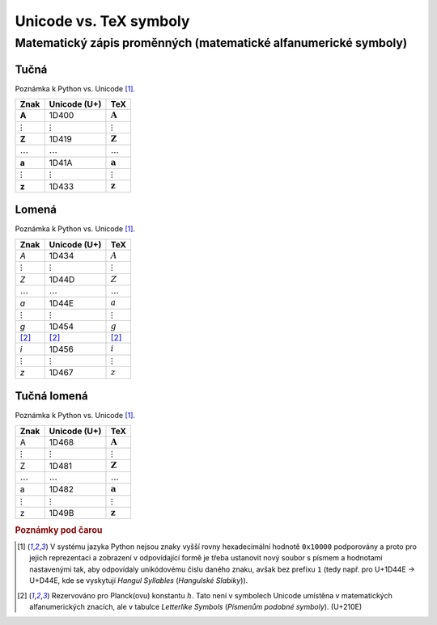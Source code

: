 Unicode vs. TeX symboly
=======================

.. role:: boldit
    :class: boldit

Matematický zápis proměnných (matematické alfanumerické symboly)
----------------------------------------------------------------

Tučná
^^^^^

Poznámka k Python vs. Unicode [#unicode10000support]_.

============== ============== ==================
Znak           Unicode (U+)   TeX
============== ============== ==================
**A**          1D400          :math:`\mathbf{A}`
:math:`\vdots` :math:`\vdots` :math:`\vdots`
**Z**          1D419          :math:`\mathbf{Z}`
:math:`\ldots` :math:`\ldots` :math:`\ldots`
**a**          1D41A          :math:`\mathbf{a}`
:math:`\vdots` :math:`\vdots` :math:`\vdots`
**z**          1D433          :math:`\mathbf{z}`
============== ============== ==================

Lomená
^^^^^^

Poznámka k Python vs. Unicode [#unicode10000support]_.

============== ============== ==============
Znak           Unicode (U+)   TeX
============== ============== ==============
*A*            1D434          :math:`A`
:math:`\vdots` :math:`\vdots` :math:`\vdots`
*Z*            1D44D          :math:`Z`
:math:`\ldots` :math:`\ldots` :math:`\ldots`
*a*            1D44E          :math:`a`
:math:`\vdots` :math:`\vdots` :math:`\vdots`
*g*            1D454          :math:`g`
[#planckh]_    [#planckh]_    [#planckh]_
*i*            1D456          :math:`i`
:math:`\vdots` :math:`\vdots` :math:`\vdots`
*z*            1D467          :math:`z`
============== ============== ==============

Tučná lomená
^^^^^^^^^^^^

Poznámka k Python vs. Unicode [#unicode10000support]_.

============== ============== ======================
Znak           Unicode (U+)   TeX
============== ============== ======================
:boldit:`A`    1D468          :math:`\boldsymbol{A}`
:math:`\vdots` :math:`\vdots` :math:`\vdots`
:boldit:`Z`    1D481          :math:`\boldsymbol{Z}`
:math:`\ldots` :math:`\ldots` :math:`\ldots`
:boldit:`a`    1D482          :math:`\boldsymbol{a}`
:math:`\vdots` :math:`\vdots` :math:`\vdots`
:boldit:`z`    1D49B          :math:`\boldsymbol{z}`
============== ============== ======================

.. rubric:: Poznámky pod čarou

.. [#unicode10000support] V systému jazyka Python nejsou znaky vyšší rovny hexadecimální hodnotě ``0x10000`` podporovány a proto pro jejich reprezentaci a zobrazení v odpovídající formě je třeba ustanovit nový soubor s písmem a hodnotami nastavenými tak, aby odpovídaly unikódovému číslu daného znaku, avšak bez prefixu ``1`` (tedy např. pro U+1D44E -> U+D44E, kde se vyskytují *Hangul Syllables* (*Hangulské Slabiky*)).

.. [#planckh] Rezervováno pro Planck(ovu) konstantu :math:`h`. Tato není v symbolech Unicode umístěna v matematických alfanumerických znacích, ale v tabulce *Letterlike Symbols* (*Písmenům podobné symboly*). (U+210E)